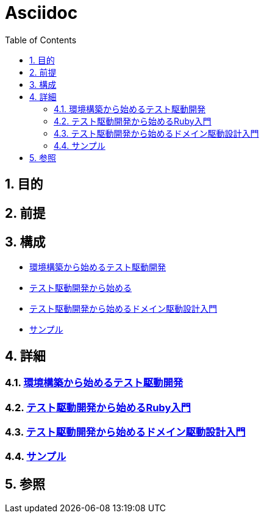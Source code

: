 :toc: left
:toclevels: 5
:sectnums:

= Asciidoc

== 目的

== 前提

== 構成
* <<anchor-1,環境構築から始めるテスト駆動開発>>
* <<anchor-2,テスト駆動開発から始める>>
* <<anchor-3,テスト駆動開発から始めるドメイン駆動設計入門>>
* <<anchor-4,サンプル>>

== 詳細
=== link:./tdd_env/index.html[環境構築から始めるテスト駆動開発^][[anchor-1]]
=== link:./tdd_rb/index.html[テスト駆動開発から始めるRuby入門^][[anchor-1]]
=== link:./tdd_itddd/index.html[テスト駆動開発から始めるドメイン駆動設計入門^][[anchor-2]]
=== link:./sample/index.html[サンプル^][[anchor-2]]

== 参照
